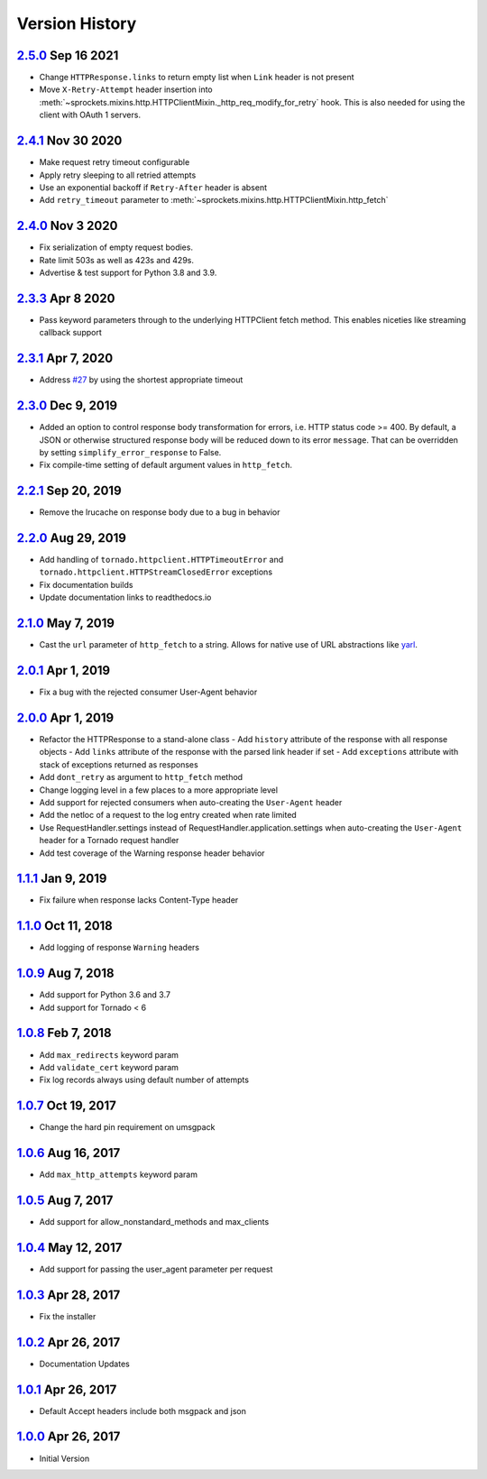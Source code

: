 Version History
===============

`2.5.0`_ Sep 16 2021
--------------------
- Change ``HTTPResponse.links`` to return empty list when ``Link`` header is not present
- Move ``X-Retry-Attempt`` header insertion into
  :meth:`~sprockets.mixins.http.HTTPClientMixin._http_req_modify_for_retry`
  hook.  This is also needed for using the client with OAuth 1 servers.

`2.4.1`_ Nov 30 2020
--------------------
- Make request retry timeout configurable
- Apply retry sleeping to all retried attempts
- Use an exponential backoff if ``Retry-After`` header is absent
- Add ``retry_timeout`` parameter to
  :meth:`~sprockets.mixins.http.HTTPClientMixin.http_fetch`

`2.4.0`_ Nov 3 2020
-------------------
- Fix serialization of empty request bodies.
- Rate limit 503s as well as 423s and 429s.
- Advertise & test support for Python 3.8 and 3.9.

`2.3.3`_ Apr 8 2020
-------------------
- Pass keyword parameters through to the underlying HTTPClient fetch method.
  This enables niceties like streaming callback support

`2.3.1`_ Apr 7, 2020
--------------------
- Address `#27`_ by using the shortest appropriate timeout

.. _#27: https://github.com/sprockets/sprockets.mixins.http/issues/27

`2.3.0`_ Dec 9, 2019
--------------------
- Added an option to control response body transformation for errors, i.e. HTTP
  status code >= 400.  By default, a JSON or otherwise structured response body
  will be reduced down to its error ``message``.  That can be overridden by
  setting ``simplify_error_response`` to False.
- Fix compile-time setting of default argument values in ``http_fetch``.

`2.2.1`_ Sep 20, 2019
---------------------
- Remove the lrucache on response body due to a bug in behavior

`2.2.0`_ Aug 29, 2019
---------------------
- Add handling of ``tornado.httpclient.HTTPTimeoutError`` and
  ``tornado.httpclient.HTTPStreamClosedError`` exceptions
- Fix documentation builds
- Update documentation links to readthedocs.io

`2.1.0`_ May 7, 2019
--------------------
- Cast the ``url`` parameter of ``http_fetch`` to a string.
  Allows for native use of URL abstractions like `yarl <https://yarl.readthedocs.io/en/latest/>`_.

`2.0.1`_ Apr 1, 2019
--------------------
- Fix a bug with the rejected consumer User-Agent behavior

`2.0.0`_ Apr 1, 2019
--------------------
- Refactor the HTTPResponse to a stand-alone class
  - Add ``history`` attribute of the response with all response objects
  - Add ``links`` attribute of the response with the parsed link header if set
  - Add ``exceptions`` attribute with stack of exceptions returned as responses
- Add ``dont_retry`` as argument to ``http_fetch`` method
- Change logging level in a few places to a more appropriate level
- Add support for rejected consumers when auto-creating the ``User-Agent`` header
- Add the netloc of a request to the log entry created when rate limited
- Use RequestHandler.settings instead of RequestHandler.application.settings
  when auto-creating the ``User-Agent`` header for a Tornado request handler
- Add test coverage of the Warning response header behavior

`1.1.1`_ Jan 9, 2019
--------------------
- Fix failure when response lacks Content-Type header

`1.1.0`_ Oct 11, 2018
---------------------
- Add logging of response ``Warning`` headers

`1.0.9`_ Aug 7, 2018
--------------------
- Add support for Python 3.6 and 3.7
- Add support for Tornado < 6

`1.0.8`_ Feb 7, 2018
--------------------
- Add ``max_redirects`` keyword param
- Add ``validate_cert`` keyword param
- Fix log records always using default number of attempts

`1.0.7`_ Oct 19, 2017
---------------------
- Change the hard pin requirement on umsgpack

`1.0.6`_ Aug 16, 2017
---------------------
- Add ``max_http_attempts`` keyword param

`1.0.5`_ Aug 7, 2017
--------------------
- Add support for allow_nonstandard_methods and max_clients

`1.0.4`_ May 12, 2017
---------------------
- Add support for passing the user_agent parameter per request

`1.0.3`_ Apr 28, 2017
---------------------
- Fix the installer

`1.0.2`_ Apr 26, 2017
---------------------
- Documentation Updates

`1.0.1`_ Apr 26, 2017
---------------------
- Default Accept headers include both msgpack and json

`1.0.0`_ Apr 26, 2017
---------------------
- Initial Version

.. _Next Release: https://github.com/sprockets/sprockets.mixins.http/compare/2.5.0...master
.. _2.5.0: https://github.com/sprockets/sprockets.mixins.http/compare/2.4.1...2.5.0
.. _2.4.1: https://github.com/sprockets/sprockets.mixins.http/compare/2.4.0...2.4.1
.. _2.4.0: https://github.com/sprockets/sprockets.mixins.http/compare/2.3.3...2.4.0
.. _2.3.3: https://github.com/sprockets/sprockets.mixins.http/compare/2.3.1...2.3.3
.. _2.3.1: https://github.com/sprockets/sprockets.mixins.http/compare/2.3.0...2.3.1
.. _2.3.0: https://github.com/sprockets/sprockets.mixins.http/compare/2.2.1...2.3.0
.. _2.2.1: https://github.com/sprockets/sprockets.mixins.http/compare/2.2.0...2.2.1
.. _2.2.0: https://github.com/sprockets/sprockets.mixins.http/compare/2.1.0...2.2.0
.. _2.1.0: https://github.com/sprockets/sprockets.mixins.http/compare/2.0.1...2.1.0
.. _2.0.1: https://github.com/sprockets/sprockets.mixins.http/compare/2.0.0...2.0.1
.. _2.0.0: https://github.com/sprockets/sprockets.mixins.http/compare/1.1.1...2.0.0
.. _1.1.1: https://github.com/sprockets/sprockets.mixins.http/compare/1.1.0...1.1.1
.. _1.1.0: https://github.com/sprockets/sprockets.mixins.http/compare/1.0.9...1.1.0
.. _1.0.9: https://github.com/sprockets/sprockets.mixins.http/compare/1.0.8...1.0.9
.. _1.0.8: https://github.com/sprockets/sprockets.mixins.http/compare/1.0.7...1.0.8
.. _1.0.7: https://github.com/sprockets/sprockets.mixins.http/compare/1.0.6...1.0.7
.. _1.0.6: https://github.com/sprockets/sprockets.mixins.http/compare/1.0.5...1.0.6
.. _1.0.5: https://github.com/sprockets/sprockets.mixins.http/compare/1.0.4...1.0.5
.. _1.0.4: https://github.com/sprockets/sprockets.mixins.http/compare/1.0.3...1.0.4
.. _1.0.3: https://github.com/sprockets/sprockets.mixins.http/compare/1.0.2...1.0.3
.. _1.0.2: https://github.com/sprockets/sprockets.mixins.http/compare/1.0.1...1.0.2
.. _1.0.1: https://github.com/sprockets/sprockets.mixins.http/compare/1.0.0...1.0.1
.. _1.0.0: https://github.com/sprockets/sprockets.mixins.http/compare/2fc5bad...1.0.0
